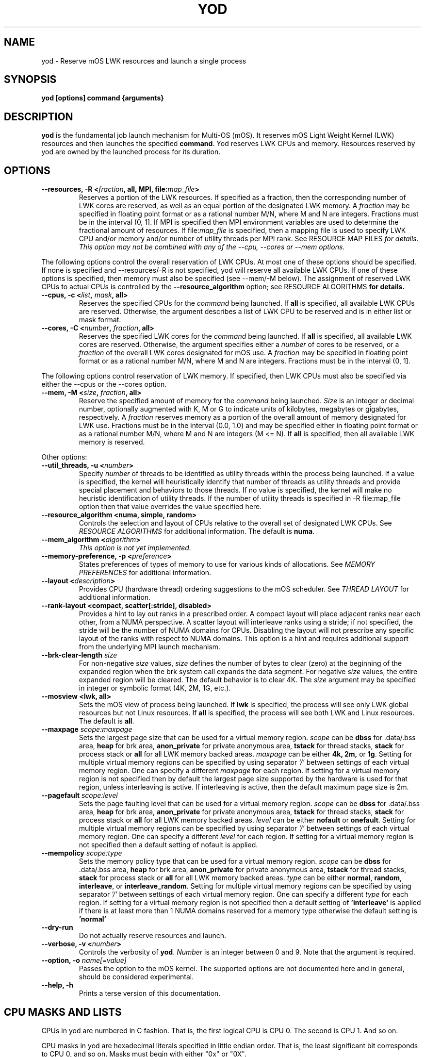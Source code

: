 .\"                                      Hey, EMACS: -*- nroff -*-
.\" -------------------------------------------------------------------------
.\" Multi Operating System (mOS)
.\" Copyright (c) 2015-2017, Intel Corporation.
.\"
.\" This program is free software; you can redistribute it and/or modify it
.\" under the terms and conditions of the GNU General Public License,
.\" version 2, as published by the Free Software Foundation.
.\"
.\" This program is distributed in the hope it will be useful, but WITHOUT
.\" ANY WARRANTY; without even the implied warranty of MERCHANTABILITY or
.\" FITNESS FOR A PARTICULAR PURPOSE.  See the GNU General Public License for
.\" more details.
.\" -------------------------------------------------------------------------
.\" First parameter, NAME, should be all caps
.\" Second parameter, SECTION, should be 1-8, maybe w/ subsection
.\" other parameters are allowed: see man(7), man(1)
.\" Please adjust this date whenever revising the manpage.
.TH YOD 1 "July 7, 2017"
.\"
.\" Some roff macros, for reference:
.\" .nh        disable hyphenation
.\" .hy        enable hyphenation
.\" .ad l      left justify
.\" .ad b      justify to both left and right margins
.\" .nf        disable filling
.\" .fi        enable filling
.\" .br        insert line break
.\" .sp <n>    insert n+1 empty lines
.\" for manpage-specific macros, see man(7)
.SH NAME
yod \- Reserve mOS LWK resources and launch a single process
.SH SYNOPSIS
.B yod [options] command {arguments}
.SH DESCRIPTION

\fByod\fP is the fundamental job launch mechanism for Multi-OS (mOS).  It
reserves mOS Light Weight Kernel (LWK) resources and then launches the
specified \fBcommand\fP.  Yod reserves LWK CPUs and memory. Resources reserved
by yod are owned by the launched process for its duration.

.SH OPTIONS

.TP
.B --resources, -R <\fIfraction\fP, all, MPI, file:\fImap_file\fP>
Reserves a portion of the LWK resources.  If specified as a fraction, then
the corresponding number of LWK cores are reserved, as well as an equal
portion of the designated LWK memory. A \fIfraction\fP may be specified in
floating point format or as a rational number M/N, where M and N are integers.
Fractions must be in the interval (0, 1].  If MPI is specified then MPI
environment variables are used to determine the fractional amount of
resources.  If file:\fImap_file\fP is specified, then a mapping file is used
to specify LWK CPU and/or memory and/or number of utility threads per MPI rank.  See \FIRESOURCE
MAP FILES\fP for details.  This option may not be combined with any of the
--cpu, --cores or --mem options.

.PP
The following options control the overall reservation of LWK CPUs.  At
most one of these options should be specified.  If none is specified and
--resources/-R is not specified, yod will reserve all available LWK CPUs.
If one of these options is specified, then memory must also be specified
(see --mem/-M below).  The assignment of reserved LWK CPUs to
actual CPUs is controlled by the \fB--resource_algorithm\fP option; see
\FIRESOURCE ALGORITHMS\fP for details.

.TP
.B --cpus, -c <\fIlist\fP, \fImask\fP, all>
Reserves the specified CPUs for the \fIcommand\fP being launched.  If
\fBall\fP is specified, all available LWK CPUs are reserved.  Otherwise,
the argument describes a list of LWK CPU to be reserved and is in either
list or mask format.

.TP
.B --cores, -C <\fInumber\fP, \fIfraction\fP, all>
Reserves the specified LWK cores for the \fIcommand\fP being launched.
If \fBall\fP is specified, all available LWK cores are reserved.  Otherwise,
the argument specifies either a \fInumber\fP of cores to be reserved, or a
\fIfraction\fP of the overall LWK cores designated for mOS use.  A
\fIfraction\fP may be specified in floating point format or as a rational
number M/N, where M and N are integers.  Fractions must be in the interval
(0, 1].

.PP
The following options control reservation of LWK memory.  If specified,
then LWK CPUs must also be specified via either the --cpus or the --cores
option.
.TP
.B --mem, -M <\fIsize\fP, \fIfraction\fP, all>
Reserve the specified amount of memory for the \fIcommand\fP being launched.
\fISize\fP is an integer or decimal number, optionally augmented with K, M or
G to indicate units of kilobytes, megabytes or gigabytes, respectively.
A \fIfraction\fP reserves memory as a portion of the overall amount of
memory designated for LWK use.  Fractions must be in the interval (0.0, 1.0)
and may be specified either in floating point format or as a rational number
M/N, where M and N are integers (M <= N). If \fBall\fP is specified, then all
available LWK memory is reserved.

.PP
Other options:

.TP
.B --util_threads, -u <\fInumber\fP>
Specify \fInumber\fP of threads to be identified as utility threads within
the process being launched. If a value is specified, the kernel will
heuristically identify that number of threads as utility threads and
provide special placement and behaviors to those threads. If no value
is specified, the kernel will make no heuristic identification of utility
threads. If the number of utility threads is specified in -R file:map_file
option then that value overrides the value specified here.

.TP
.B --resource_algorithm <numa, simple, random>
Controls the selection and layout of CPUs relative to the overall set of
designated LWK CPUs.  See \fIRESOURCE ALGORITHMS\fP for additional information.
The default is \fBnuma\fP.

.TP
.B --mem_algorithm <\fIalgorithm\fP>
\fIThis option is not yet implemented.\fP

.TP
.B --memory-preference, -p <\fIpreference\fP>
States preferences of types of memory to use for various kinds of allocations.
See \fIMEMORY PREFERENCES\fP for additional information.
.TP
.B --layout <\fIdescription\fP>
Provides CPU (hardware thread) ordering suggestions to the mOS scheduler.  See
\fITHREAD LAYOUT\fP for additional information.
.TP
.B --rank-layout <compact, scatter[:stride], disabled>
Provides a hint to lay out ranks in a prescribed order.  A compact layout will place
adjacent ranks near each other, from a NUMA perspective.  A scatter layout will
interleave ranks using a stride; if not specified, the stride will be the number of
NUMA domains for CPUs.  Disabling the layout will not prescribe any specific layout
of the ranks with respect to NUMA domains.  This option is a hint and requires additional
support from the underlying MPI launch mechanism.
.TP
.B --brk-clear-length \fIsize\fP
For non-negative \fIsize\fP values, \fIsize\fP defines the number of bytes to clear
(zero) at the beginning of the expanded region when the brk system call expands
the data segment.  For negative \fIsize\fP values, the entire expanded region will
be cleared.  The default behavior is to clear 4K.  The \fIsize\fP argument may be
specified in integer or symbolic format (4K, 2M, 1G, etc.).
.TP
.B --mosview <lwk, all>
Sets the mOS view of process being launched.  If \fBlwk\fP is specified, the
process will see only LWK global resources but not Linux resources.  If \fBall\fP
is specified, the process will see both LWK and Linux resources.  The default is
\fBall\fP.
.TP
.B --maxpage \fIscope:maxpage\fP
Sets the largest page size that can be used for a virtual memory region.
\fIscope\fP can be \fBdbss\fP for .data/.bss area, \fBheap\fP for brk area,
\fBanon_private\fP for private anonymous area, \fBtstack\fP for thread stacks,
\fBstack\fP for process stack or \fBall\fP for all LWK memory backed areas.
\fImaxpage\fP can be either \fB4k, 2m,\fP or \fB1g\fP. Setting for multiple virtual
memory regions can be specified by using separator \fI'/'\fP between settings of each
virtual memory region. One can specify a different \fImaxpage\fP for each region.
If setting for a virtual memory region is not specified then by default the largest
page size supported by the hardware is used for that region, unless interleaving
is active. If interleaving is active, then the default maximum page size is 2m.

.TP
.B --pagefault \fIscope:level\fP
Sets the page faulting level that can be used for a virtual memory region.
\fIscope\fP can be \fBdbss\fP for .data/.bss area, \fBheap\fP for brk area,
\fBanon_private\fP for private anonymous area, \fBtstack\fP for thread stacks,
\fBstack\fP for process stack or \fBall\fP for all LWK memory backed areas.
\fIlevel\fP can be either \fBnofault\fP or \fBonefault\fP. Setting for multiple virtual
memory regions can be specified by using separator \fI'/'\fP between settings of each
virtual memory region. One can specify a different \fIlevel\fP for each region.
If setting for a virtual memory region is not specified then a default setting of
nofault is applied.

.TP
.B --mempolicy \fIscope:type\fP
Sets the memory policy type that can be used for a virtual memory region.
\fIscope\fP can be \fBdbss\fP for .data/.bss area, \fBheap\fP for brk area,
\fBanon_private\fP for private anonymous area, \fBtstack\fP for thread stacks,
\fBstack\fP for process stack or \fBall\fP for all LWK memory backed areas.
\fItype\fP can be either \fBnormal\fP, \fBrandom\fP, \fBinterleave\fP, or
\fBinterleave_random\fP. Setting for multiple virtual memory regions can be specified
by using separator \fI'/'\fP between settings of each virtual memory region.
One can specify a different \fItype\fP for each region. If setting for a virtual
memory region is not specified then a default setting of \fB'interleave'\fP is applied
if there is at least more than 1 NUMA domains reserved for a memory type otherwise
the default setting is \fB'normal'\fP

.TP
.B --dry-run
Do not actually reserve resources and launch.

.TP
.B --verbose, -v <\fInumber\fP>
Controls the verbosity of \fByod\fP.  \fINumber\fP is an integer between 0
and 9.  Note that the argument is required.

.TP
.B --option, -o \fIname[=value]\fP
Passes the option to the mOS kernel.  The supported options are not documented
here and in general, should be considered experimental.
.TP
.B --help, -h
Prints a terse version of this documentation.

.SH CPU MASKS AND LISTS
.PP
CPUs in yod are numbered in C fashion.  That is, the first logical CPU is
CPU 0.  The second is CPU 1.  And so on.
.PP
CPU masks in yod are hexadecimal literals specified in little endian order.
That is, the least significant bit corresponds to CPU 0, and so on.  Masks
must begin with either "0x" or "0X".
.PP
CPU lists are CPU numbers or ranges of numbers separated by commas.
.PP
So, for example, the list '0-2,8' is equivalent to mask 0x107.

.SH RESOURCE ALGORITHMS

The \fB--cpus\fP form of LWK CPU reservation is explicit
in that it specifically identifies the CPUs to be reserved.

.PP
Other forms are less explicit and in these cases, \fByod\fP uses the
\fB--resource_algorithm\fP specification to reserve and select CPUs
and memory.

.PP
The \fBnuma\fP resource algorithm attempts to reserve LWK cores and
memory that are near each other in the NUMA sense.

.PP
The \fBsimple\fP resource algorithm reserves LWK cores from the available
pool in ascending order. Memory is reserved from NUMA domains in ascending
order.

.PP
The \fBrandom\fP CPU algorithm reserves LWK cores randomly from the
available pool.

.SH THREAD LAYOUT

The \fB--layout <description>\fP option may be used to suggest how software
threads are assigned to CPUs (hardware threads) once specific CPUs have been
reserved for the process being launched.  The \fBdescription\fP argument may be
specified as \fBscatter\fP, \fBcompact\fP, or a permutation of the
dimensions \fBnode\fP, \fBtile\fP, \fBcore\fP and \fBcpu\fP.

.PP
The \fBscatter\fP option spreads threads out as much as possible within the
selected LWK CPUs.  It is equivalent to \fBnode,tile,core,cpu\fP and thus
will attempt to spread out across nodes before repeating tiles, spread out
across tiles before repeating cores, and so on.  This is the default.

.PP
The \fBcompact\fP option is the opposite of scatter and is equivalent
to \fBcpu,core,tile,node\fP.  It will select CPUs (hardware threads) on a core
before moving to another core.  Likewise, it will use all cores on a tile
before expanding to another tile.  And so on.  Note, however, that compact
may not tightly pack cores if there is sufficient room; see below.

.PP
Other permutations of \fBnode, tile, core and cpu\fP may be passed to
specify the sort order of the CPUs.

.PP
The \fBnode, tile, core and cpu\fP terms may also be augmented with a
\fB:<count>\fP suffix which will prefer the number of the described
entities.  For example, \fBcpu:1\fP will construct a layout that uses
the first CPU in all reserved cores before using the 2nd and subsequent
CPUs in any reserved core.  And so \fBcpu:1,core,tile,node\fP is compact
from a node, tile and core perspective, but will initially consume one
CPU per each reserved core before scheduling work on the remaining CPUs
of the reserved cores.

.SH MEMORY PREFERENCES

Preferences have the form \fBscope[:size]:order\fP.  The \fBscope\fP term
identifies a virtual memory region and can be \fBdbss\fP for .data/.bss area,
\fBheap\fP for brk area, \fBanon_private\fP for private anonymous area,
\fBtstack\fP for thread stacks, \fBstack\fP for process stack or \fBall\fP
for all LWK memory backed areas.

.PP
The \fBorder\fP term lists types of memory in order of preference.  This is
a comma delimited list of \fBhbm, dram,\fP and \fBnvram\fP.  The default
ordering is hbm,dram,nvram.  If not all types of memory are explicitly
stated, the list is implicitly completed with missing types from this
default order.

.PP
The size term, if present, applies the preference to allocations larger than
or equal to the specified size.  If not specified, size is implicitly 1.

.PP
Multiple preferences are separated with a '/' character.

.PP
If no preference is specified, the default behavior all:1:hbm,dram,nvram.
Any preferences specified are relative to this default and are applied
in order from left to right.

.PP
See \fIEXAMPLES\fP below.

.SH  RESOURCE MAP FILES

The \fIfile:\fP variant of the \fI--resources\fP option may be used to map
CPU, memory and number of utility threads per MPI rank. The file contains lines of the form:

.TP
.B <local-rank> <resource-spec>...
.PP
where <local-rank> is either an integer identifying the Nth rank on the node or
the wildcard character * and <resource-spec> is one of the CPUs, cores,
memory, number of utility threads or resources option.  The wildcard line is
optional, matches all ranks and should be last in the file.  Comments are
allowed and start with the # character.

.PP
This option requires that the MPI_LOCALRANKID environment be set to identify
the rank's ordinal within the node.
.PP
Here is an example:

.RS 2
.TP
# The first rank on the node will use 1/4 of the designated resources:
.TP
0 -R 1/4
.TP
# The second rank on the node will use CPU 9 and 1 gigabyte of memory:
.TP
1 -c 9 -M 1G
.TP
# All other ranks use 1 core and 1/8 of the designated memory:
.TP
* --cores 1 --mem 1/8
.TP
# First rank uses CPU 1,49 and 1G of LWKMEM and has 2 utility threads and second rank uses CPU 2,50 and 1G of LWKMEM and has 1 utility threads:
.TP
0 -c 1,49 -M 1G -u 2
.RS 0
1 -c 2,50 -M 1G -u 1
.RE

.RE


.SH EXAMPLES

.TP
.B yod foo bar
Launches \fBfoo\fP as an mOS process.  All available LWK CPUs and memory will
be reserved.

.TP
.B yod --cores 0.5 foo bar
Reserves half of the overall cores and memory designated for LWK usage.

.TP
.B yod --cpus 48-71 --util_threads 1 --mem 1.1G foo bar
Reserves LWK CPUs 48-71 and 1.1 gigabytes of LWK memory.  The first thread
created in the process will be treated by the kernel as a utility thread.

.TP
.B yod -c 48-71 -u 0 -M 0.75 foo bar
Reserves LWK CPUs 48-71 and 75% of the designated LWK memory.

.TP
.B yod -p all:dram foo
Gives precedence to DRAM for all memory allocations.

.TP
.B yod -p anon_private:dram/anon_private:65536:hbm
Gives precedence to DRAM for private, anonymous mmaps of less than 64K and
also gives precedence to HBM for private, anonymous mmaps of 64K or larger.

.TP
.B yod -p all:dram/anon_private:65536:hbm
Gives precedence to DRAM for all memory allocations, except private, anonymous
mmaps of 64K or larger.

.TP
.B yod --maxpage heap:2m/anon_private:1g
Set largest page size that can be used for heap to 2m and that of private
anonymous maps to 1g

.TP
.B yod --pagefault heap:nofault/anon_private:onefault
Pagefaults are disabled for heap area and a single page fault is used per
mmaped virtual memory area to allocate and map all pages of that area.

.TP
.B yod --mempolicy all:interleave
Memory policy of all VMRs are set to interleave.

.SH ENVIRONMENT VARIABLES

.PP
.B YOD_VERBOSE may be used to control the verbosity.  Specifying
\fB--verbose=\fP on the command line takes precedence over this environment
variable.

.SH ERRORS

.PP
It is an error to attempt to reserve a CPU that is
not designated as an mOS CPU.  \fBYod\fP will exit with -EINVAL in this
case.

.PP
It is an error to attempt to reserve a CPU that is
already reserved by an existing mOS process. \fBYod\fP will exit with
-EBUSY in this case.

.SH BUGS
.PP
The \fB--cpu_algorithm random\fP option is not yet implemented.
.PP
The \fB--mem\fP option is not yet supported.

.SH SEE ALSO
.I taskset(1),
.br

.SH AUTHORS
yod was written by Rolf Riesen and Tom Musta.

.SH COPYRIGHT
Copyright \(co 2015 Intel Corp.
